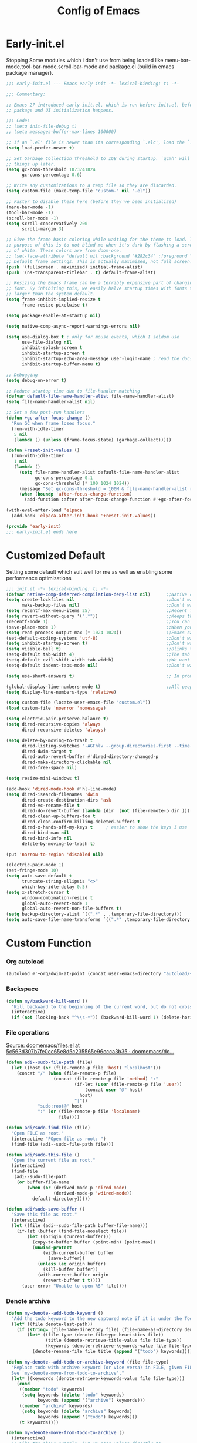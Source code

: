 #+TITLE: Config of Emacs
#+DESCRIPTION: This is the org mode version of my config of emacs
#+FILETAGS: Config
#+PROPERTY: header-args :tangle ~/.config/emacs/init.el :lexical t

* Table of Content :toc:noexport:
- [[#early-initel][Early-init.el]]
- [[#customized-default][Customized Default]]
- [[#custom-function][Custom Function]]
- [[#package-initialize][Package initialize]]
  - [[#elpaca][Elpaca]]
- [[#packages][Packages]]
  - [[#keybindings][Keybindings]]
  - [[#generally-helpful-package][Generally helpful Package]]
  - [[#ui][UI]]
  - [[#coding][Coding]]
  - [[#completion][Completion]]
  - [[#org][Org]]
- [[#keybindings-1][Keybindings]]
  - [[#general-good-defaults][General good defaults]]
  - [[#custom-function-map][Custom Function Map]]

* Early-init.el
Stopping Some modules which i don't use from being loaded like menu-bar-mode,tool-bar-mode,scroll-bar-mode and package.el (build in emacs package manager).
#+begin_src emacs-lisp :tangle ./early-init.el
;;; early-init.el --- Emacs early init -*- lexical-binding: t; -*-

;;; Commentary:

;; Emacs 27 introduced early-init.el, which is run before init.el, before
;; package and UI initialization happens.

;;; Code:
;; (setq init-file-debug t)
;; (setq messages-buffer-max-lines 100000)

;; If an `.el' file is newer than its corresponding `.elc', load the `.el'.
(setq load-prefer-newer t)

;; Set Garbage Collection threshold to 1GB during startup. `gcmh' will clean
;; things up later.
(setq gc-cons-threshold 1073741824
      gc-cons-percentage 0.6)

;; Write any customizations to a temp file so they are discarded.
(setq custom-file (make-temp-file "custom-" nil ".el"))

;; Faster to disable these here (before they've been initialized)
(menu-bar-mode -1)
(tool-bar-mode -1)
(scroll-bar-mode -1)
(setq scroll-conservatively 200
      scroll-margin 3)

;; Give the frame basic coloring while waiting for the theme to load. The main
;; purpose of this is to not blind me when it's dark by flashing a screen full
;; of white. These colors are from doom-one.
;; (set-face-attribute 'default nil :background "#282c34" :foreground "#bbc2cf")
;; Default frame settings. This is actually maximized, not full screen.
(push '(fullscreen . maximized) initial-frame-alist)
(push '(ns-transparent-titlebar . t) default-frame-alist)

;; Resizing the Emacs frame can be a terribly expensive part of changing the
;; font. By inhibiting this, we easily halve startup times with fonts that are
;; larger than the system default.
(setq frame-inhibit-implied-resize t
      frame-resize-pixelwise t)

(setq package-enable-at-startup nil)

(setq native-comp-async-report-warnings-errors nil)

(setq use-dialog-box t ; only for mouse events, which I seldom use
      use-file-dialog nil
      inhibit-splash-screen t
      inhibit-startup-screen t
      inhibit-startup-echo-area-message user-login-name ; read the docstring
      inhibit-startup-buffer-menu t)

;; Debugging
(setq debug-on-error t)

;; Reduce startup time due to file-handler matching
(defvar default-file-name-handler-alist file-name-handler-alist)
(setq file-name-handler-alist nil)

;; Set a few post-run handlers
(defun +gc-after-focus-change ()
  "Run GC when frame loses focus."
  (run-with-idle-timer
   5 nil
   (lambda () (unless (frame-focus-state) (garbage-collect)))))

(defun +reset-init-values ()
  (run-with-idle-timer
   1 nil
   (lambda ()
     (setq file-name-handler-alist default-file-name-handler-alist
           gc-cons-percentage 0.1
           gc-cons-threshold (* 100 1024 1024))
     (message "Set gc-cons-threshold = 100M & file-name-handler-alist restored")
     (when (boundp 'after-focus-change-function)
       (add-function :after after-focus-change-function #'+gc-after-focus-change)))))

(with-eval-after-load 'elpaca
  (add-hook 'elpaca-after-init-hook '+reset-init-values))

(provide 'early-init)
;;; early-init.el ends here
#+end_src
* Customized Default
Setting some default which suit well for me as well as enabling some performance optimizations
#+begin_src emacs-lisp
;;; init.el -*- lexical-binding: t; -*-
(defvar native-comp-deferred-compilation-deny-list nil)      ;;Native comp variable change in emacs 30
(setq create-lockfiles nil                                   ;;Don't want #..# files everywhere
      make-backup-files nil)                                 ;;Don't want Redundant copy of files
(setq recentf-max-menu-items 25)                             ;;Recent files opened list size
(setq revert-without-query '(".*"))                          ;;Keeps the file in sync with what is on the disk without a prompt to confirm
(recentf-mode 1)                                             ;;You can disable recent files here (just set 1 to -1)
(save-place-mode 1)                                          ;;When you open a file the cursor will be in the same position at which you closed the file
(setq read-process-output-max (* 1024 1024))                 ;;Emacs can read output from programs faster ( makes lsp mode faster )
(set-default-coding-systems 'utf-8)                          ;;Don't want to have encoding errors
(setq inhibit-startup-screen t)                              ;;Don't want to see the emacs startup screen
(setq visible-bell t)                                        ;;Blinks the top bar and modeline to the color set in doom-themes-visual-bell
(setq-default tab-width 4)                                   ;;The tab width battle continues
(setq-default evil-shift-width tab-width)                    ;;We want the tab width to be same in the vim mode of emacs
(setq-default indent-tabs-mode nil)                          ;;Don't want formatters to insert <TAB> just use spaces

(setq use-short-answers t)                                   ;; In prompt answer instead of typing complete yes with this y will work as well

(global-display-line-numbers-mode t)                         ;;All people like line numbers right
(setq display-line-numbers-type 'relative)

(setq custom-file (locate-user-emacs-file "custom.el"))
(load custom-file 'noerror 'nomessage)

(setq electric-pair-preserve-balance t)
(setq dired-recursive-copies 'always
      dired-recursive-deletes 'always)

(setq delete-by-moving-to-trash t
      dired-listing-switches "-AGFhlv --group-directories-first --time-style=long-iso"
      dired-dwim-target t
      dired-auto-revert-buffer #'dired-directory-changed-p
      dired-make-directory-clickable nil
      dired-free-space nil)

(setq resize-mini-windows t)

(add-hook 'dired-mode-hook #'hl-line-mode)
(setq dired-isearch-filenames 'dwim
      dired-create-destination-dirs 'ask
      dired-vc-rename-file t
      dired-do-revert-buffer (lambda (dir  (not (file-remote-p dir ))) )
      dired-clean-up-buffers-too t
      dired-clean-confirm-killing-deleted-buffers t
      dired-x-hands-off-my-keys t     ; easier to show the keys I use
      dired-bind-man nil
      dired-bind-info nil
      delete-by-moving-to-trash t)

(put 'narrow-to-region 'disabled nil)

(electric-pair-mode 1)
(set-fringe-mode 10)
(setq auto-save-default t
      truncate-string-ellipsis "<>"
      which-key-idle-delay 0.5)
(setq x-stretch-cursor t
      window-combination-resize t
      global-auto-revert-mode 1
      global-auto-revert-non-file-buffers t)
(setq backup-directory-alist `((".*" . ,temporary-file-directory)))
(setq auto-save-file-name-transforms `((".*" ,temporary-file-directory t)))
#+end_src
* Custom Function
*** Org autoload
#+begin_src emacs-lisp
(autoload #'+org/dwim-at-point (concat user-emacs-directory "autoload/+org"))
#+end_src
*** Backspace
#+begin_src emacs-lisp
(defun my/backward-kill-word ()
  "Kill backward to the beginning of the current word, but do not cross lines."
  (interactive)
  (if (not (looking-back "^\\s-*")) (backward-kill-word 1) (delete-horizontal-space)))
#+end_src
*** File operations
[[https://github.com/doomemacs/doomemacs/blob/5c563d307b7fe0cc65e8d5c235565e96ccca3b35/lisp/lib/files.el#L464][Source: doomemacs/files.el at 5c563d307b7fe0cc65e8d5c235565e96ccca3b35 · doomemacs/do...]]
#+begin_src emacs-lisp
(defun adi--sudo-file-path (file)
  (let ((host (or (file-remote-p file 'host) "localhost")))
    (concat "/" (when (file-remote-p file)
                  (concat (file-remote-p file 'method) ":"
                          (if-let (user (file-remote-p file 'user))
                              (concat user "@" host)
                            host)
                          "|"))
            "sudo:root@" host
            ":" (or (file-remote-p file 'localname)
                    file))))

(defun adi/sudo-find-file (file)
  "Open FILE as root."
  (interactive "FOpen file as root: ")
  (find-file (adi--sudo-file-path file)))

(defun adi/sudo-this-file ()
  "Open the current file as root."
  (interactive)
  (find-file
   (adi--sudo-file-path
    (or buffer-file-name
        (when (or (derived-mode-p 'dired-mode)
                  (derived-mode-p 'wdired-mode))
          default-directory)))))

(defun adi/sudo-save-buffer ()
  "Save this file as root."
  (interactive)
  (let ((file (adi--sudo-file-path buffer-file-name)))
    (if-let (buffer (find-file-noselect file))
        (let ((origin (current-buffer)))
          (copy-to-buffer buffer (point-min) (point-max))
          (unwind-protect
              (with-current-buffer buffer
                (save-buffer))
            (unless (eq origin buffer)
              (kill-buffer buffer))
            (with-current-buffer origin
              (revert-buffer t t))))
      (user-error "Unable to open %S" file))))

#+end_src
*** Denote archive
#+begin_src emacs-lisp
(defun my-denote--add-todo-keyword ()
  "Add the todo keyword to the new captured note if it is under the Todo Sub directory"
  (let* ((file denote-last-path))
    (if (string= (file-name-directory file) (file-name-as-directory denote-todo-directory))
        (let* ((file-type (denote-filetype-heuristics file))
               (title (denote-retrieve-title-value file file-type))
               (keywords (denote-retrieve-keywords-value file file-type)))
          (denote-rename-file file title (append '("todo") keywords))))))

(defun my-denote--add-todo-or-archive-keyword (file file-type)
  "Replace todo with archive keyword (or vice versa) in FILE, given FILE-TYPE.
  See `my-denote-move-from-todo-to-archive'."
  (let* ((keywords (denote-retrieve-keywords-value file file-type)))
    (cond
     ((member "todo" keywords)
      (setq keywords (delete "todo" keywords)
            keywords (append '("archive") keywords)))
     ((member "archive" keywords)
      (setq keywords (delete "archive" keywords)
            keywords (append '("todo") keywords)))
     (t keywords))))

(defun my-denote-move-from-todo-to-archive ()
  (interactive)
  ;; Like the above example, but we pass values directly to
  ;; `denote-rename-file' instead of doing it interactively.  More
  ;; precisely, we re-use the existing title and keywords, while
  ;; adding "todo" to the list of keywords.
  (let* ((file (denote--rename-dired-file-or-prompt))
         (file-type (denote-filetype-heuristics file)))
    (denote-rename-file
     file
     (denote-retrieve-title-value file file-type)
     (my-denote--add-todo-or-archive-keyword file file-type)))
  (let* ((file (denote--rename-dired-file-or-prompt))
         (archive-target (string-replace "/Todo/" "/Archived/" file)))
    (rename-file file archive-target)
    (denote-update-dired-buffers)))
#+end_src
*** Random Element from the list
#+begin_src emacs-lisp
(defun random-element-of-list (items)
  ;; Selects a random element from a list
  (let* ((size (length items))
         (index (random size)))
    (nth index items)))
#+end_src
*** Competitive layout
With smart-compile this function is very useful to run multiple test cases with compilation.
#+begin_src emacs-lisp
(defun Competitive-coding-output-input-toggle ()
  ;; Open side buffer to show inputf.in and outputf.in files as input and output of code file with the `SPC m z` Keybinding in rust-mode
  (interactive)
  (delete-other-windows)
  (kill-matching-buffers "*.in")
  (evil-window-vsplit)
  (find-file (expand-file-name "inputf.in" default-directory))
  (evil-window-split)
  (find-file (expand-file-name "outputf.in" default-directory))
  (other-window 1)
  (enlarge-window-horizontally 40))
#+end_src
*** Rust reset
#+begin_src emacs-lisp
(defun rust-reset()
  ;;Delete the entire buffer and expand a default template defined in `./templates` with the `SPC m r` Keybinding in rust-mode
  (interactive)
  (widen)
  (erase-buffer)
  (tempel-insert 'cp))
#+end_src
*** Rust paste input
#+begin_src emacs-lisp
(defun code-input-refresh()
  ;; Places the clipboard content in the inputf.in file with the `SPC m i` Keybinding in rust-mode
  (interactive)
  (write-region (current-kill 0) nil (concat default-directory "inputf.in") nil)
  (Competitive-coding-output-input-toggle))
#+end_src
*** Copy current file
Rename the current file to the name given in clipboard and format it into a format like "game World" (in clipboard) to "Game-World.rs".
#+begin_src emacs-lisp
;; source: http://steve.yegge.googlepages.com/my-dot-emacs-file
(defun copy-current-file (new-name)
  "Copy current file to a NEW-NAME."
  (interactive (list
                (read-string "New name: " (current-kill 0) nil (current-kill 0))))
  (let ((name (buffer-name))
        (filename (buffer-file-name)))
    (if (not filename)
        (message "Buffer '%s' is not visiting a file!" name)
      (if (get-buffer new-name)
          (message "A buffer named '%s' already exists!" new-name)
        (copy-file filename (concat (replace-regexp-in-string " " "" (capitalize (replace-regexp-in-string "[^[:word:]_]" " " new-name))) ".rs") 1)))))
#+end_src
*** Kitty Async
Start a kitty terminal session where the emacs current file (works with open directory as well) is open.
#+begin_src emacs-lisp
(defun kitty-async-process ()
  "Launch a kitty terminal process in the current emacs directory"
  (interactive)
  (start-process "kitty" nil "setsid" "kitty" "-d" default-directory))
#+end_src
* Package initialize
** Elpaca
Elpaca package manager which support async install of packages for faster install.
It is in actively developing emacs package manager but it is not widely documented like straight.el or package.el by default.
#+begin_src emacs-lisp
(defvar elpaca-installer-version 0.3)
(defvar elpaca-directory (expand-file-name "elpaca/" user-emacs-directory))
(defvar elpaca-builds-directory (expand-file-name "builds/" elpaca-directory))
(defvar elpaca-repos-directory (expand-file-name "repos/" elpaca-directory))
(defvar elpaca-order '(elpaca :repo "https://github.com/progfolio/elpaca.git"
                              :ref nil
                              :files (:defaults (:exclude "extensions"))
                              :build (:not elpaca--activate-package)))
(when-let ((repo  (expand-file-name "elpaca/" elpaca-repos-directory))
           (build (expand-file-name "elpaca/" elpaca-builds-directory))
           (order (cdr elpaca-order))
           ((add-to-list 'load-path (if (file-exists-p build) build repo)))
           ((not (file-exists-p repo))))
  (condition-case-unless-debug err
      (if-let ((buffer (pop-to-buffer-same-window "*elpaca-installer*"))
               ((zerop (call-process "git" nil buffer t "clone"
                                     (plist-get order :repo) repo)))
               (default-directory repo)
               ((zerop (call-process "git" nil buffer t "checkout"
                                     (or (plist-get order :ref) "--"))))
               (emacs (concat invocation-directory invocation-name))
               ((zerop (call-process emacs nil buffer nil "-Q" "-L" "." "--batch"
                                     "--eval" "(byte-recompile-directory \".\" 0 'force)"))))
          (progn (require 'elpaca)
                 (elpaca-generate-autoloads "elpaca" repo)
                 (kill-buffer buffer))
        (error "%s" (with-current-buffer buffer (buffer-string))))
    ((error) (warn "%s" err) (delete-directory repo 'recursive))))
(require 'elpaca-autoloads)
(add-hook 'after-init-hook #'elpaca-process-queues)
(elpaca `(,@elpaca-order))

;; Install use-package support
(elpaca elpaca-use-package
  ;; Enable :elpaca use-package keyword.
  (elpaca-use-package-mode)
  ;; Assume :elpaca t unless otherwise specified.
  (setq elpaca-use-package-by-default t))

(if (fboundp 'elpaca-wait)(elpaca-wait))
#+end_src
* Packages
** Keybindings
*** Evil
Reference: https://github.com/emacs-evil/evil-collection#installation
Emacs keybindings are OK but i am a vimmer
#+begin_src emacs-lisp
(use-package evil
  :init
  (setq evil-want-integration t) ;; This is optional since it's already set to t by default.
  (setq evil-want-keybinding nil)
  (setq evil-undo-system 'undo-tree)
  :config
  (evil-mode 1))

(setq evil-move-cursor-back nil
      evil-want-fine-undo t
      evil-move-beyond-eol t
      evil-respect-visual-line-mode t         ;; I don't know why this does not work and keep the visual selection after one indentation
      evil-org-retain-visual-state-on-shift t
      evil-search-module 'evil-search
      evil-vsplit-window-right t
      evil-split-window-below t)

(with-eval-after-load 'evil
  (with-eval-after-load 'elpaca-ui (evil-make-intercept-map elpaca-ui-mode-map))
  (with-eval-after-load 'elpaca-info (evil-make-intercept-map elpaca-info-mode-map)))
#+end_src
*** General
I don't want to write define-key multile times also it allows me to set keybindings in evil mode.
#+begin_src emacs-lisp
(use-package general
  :after (evil)
  :config
  (general-create-definer aadi/leader-keys
    :states '(normal motion visual operator emacs)
    :keymaps '(override global local)
    :prefix "SPC")
  (general-create-definer aadi/leader-local-keys
    :states '(normal motion visual operator emacs)
    :keymaps '(override global local)
    :prefix "SPC m")
  (general-override-mode)
  (general-auto-unbind-keys)
  (general-evil-setup t))
#+end_src
**** Ensuring that general.el is loaded before using :general in package definations
Wait till all the packages are installed with elpaca
Remove this block with you are using straight.el
#+begin_src emacs-lisp
(if (fboundp 'elpaca-wait)(elpaca-wait))
#+end_src
*** Evil Collection
Evil mode for popular packages
#+begin_src emacs-lisp
(use-package evil-collection
  :after (evil)
  :config
  (evil-collection-init))
#+end_src
*** Undo Tree
A package which integrates into emacs keep undo history
#+begin_src emacs-lisp
(use-package undo-tree
  :config
  (setq undo-tree-history-directory-alist `(("." . ,(concat user-emacs-directory "undotree")))
        undo-tree-visualizer-diff t
        undo-tree-auto-save-history t)
  (global-undo-tree-mode))
#+end_src
** Generally helpful Package
*** Tramp
#+begin_src emacs-lisp
(use-package tramp
  :elpaca nil)
#+end_src
*** Tempel
Tempel is a less mature tempel templatin system then yasnippet but i like it template defining syntax more as it is more native to emacs
#+begin_src emacs-lisp
(use-package tempel
  :general
  (:states 'insert
           "C-s" 'tempel-complete)
  (:states '(insert normal)
           :keymaps 'tempel-map
           "S-TAB" 'tempel-previous
           "TAB" 'tempel-next)
  :config
  (global-tempel-abbrev-mode))
#+end_src
*** Tempel Collection
I don't have to write commonly available snippets by hand
#+begin_src emacs-lisp
(use-package tempel-collection)
#+end_src
*** Emms
Music Management with emacs
#+begin_src emacs-lisp
(use-package emms
  :config
  (emms-all)
  (setq emms-info-functions '(emms-info-mpd)
        emms-player-list '(emms-player-mpd)
        emms-player-mpd-music-directory "~/Music"
        emms-history-file nil
        emms-repeat-track t
        emms-mode-line-mode t
        emms-playlist-buffer-name "*Music*"
        emms-playing-time-mode t
        emms-info-asynchronously t
        emms-source-file-directory-tree-function 'emms-source-file-directory-tree-find)
  (emms-player-mpd-connect))
#+end_src
*** Helpful
Better documentation of variable,function and alike in emacs
#+begin_src emacs-lisp
(use-package helpful
  :general
  (:prefix "C-h"
           "f" 'helpful-callable
           "v" 'helpful-variable
           "k" 'helpful-key
           "F" 'helpful-function
           "C" 'helpful-command))
#+end_src
** UI
*** Unicode
#+begin_src emacs-lisp
(use-package unicode-fonts)
#+end_src
*** Fontaine
#+begin_src emacs-lisp
(use-package fontaine
  :config
  (setq fontaine-presets
        '((regular
           :default-height 100)
          (medium
           :default-weight semilight
           :default-height 140)
          (large
           :default-weight semilight
           :default-height 180
           :bold-weight extrabold)
          (t ; our shared fallback properties
           :default-family "CaskaydiaCove Nerd Font Mono"
           :default-weight normal)))
  (fontaine-set-preset 'regular))
#+end_src
*** Dashboard
Don't want to scratch buffer on startup.
#+begin_src emacs-lisp
(setq banner-icons-list (file-expand-wildcards (concat user-emacs-directory "icons/*")))
(use-package dashboard
  :after all-the-icons
  :general
  (dashboard-mode-map "RET" 'dashboard-return)
  :init
  (setq dashboard-items '((recents  . 5)
                          (agenda . 5)))
  (setq dashboard-set-heading-icons t)
  (setq dashboard-startup-banner (random-element-of-list banner-icons-list))
  (setq dashboard-banner-logo-title "")
  (setq dashboard-image-banner-max-height 500)
  (setq dashboard-set-footer nil)
  (setq dashboard-set-file-icons t)
  (setq dashboard-set-init-info t)
  (setq initial-buffer-choice (lambda () (get-buffer-create "*dashboard*")))
  (dashboard-setup-startup-hook))
(add-hook 'server-after-make-frame-hook 'dashboard-refresh-buffer)
#+end_src
*** Which Key
Everyone forgets keybindings
#+begin_src emacs-lisp
(use-package which-key
  :init
  (which-key-mode))
#+end_src
*** Theme
**** Modus theme
High contrast theme
#+begin_src emacs-lisp
(use-package modus-themes
  :config
  (setq modus-themes-italic-constructs t
        modus-themes-bold-constructs t)
  (load-theme 'modus-vivendi-tinted t))
#+end_src
*** Doom modeline
Changing the default modeline to a better one ( in my opinion )
#+begin_src emacs-lisp
(use-package doom-modeline
  :elpaca (doom-modeline :host github :repo "seagle0128/doom-modeline")
  :init (doom-modeline-mode 1)
  :config
  (display-battery-mode 1)
  (setq doom-modeline-project-detection 'truncate-upto-project
        doom-modeline-enable-word-count t
        doom-modeline-buffer-encoding nil
        doom-modeline-env-version t
        doom-modeline-hud t))
#+end_src
*** Icons
**** All Icons Mode Line
Icons everywhere in emacs
#+begin_src emacs-lisp
(use-package all-the-icons)
#+end_src
**** Completions Icons
Icons in the auto completion which pop ups from the bottom ( in vertico )
#+begin_src emacs-lisp
(use-package all-the-icons-completion
  :config
  (all-the-icons-completion-mode)
  (add-hook 'marginalia-mode-hook #'all-the-icons-completion-marginalia-setup))
#+end_src
**** Corfu Icons
Icons in the word or completion menu under cursor
#+begin_src emacs-lisp
;; (use-package kind-icon
;;   :after corfu
;;   :custom
;;   (kind-icon-default-face 'corfu-default) ; to compute blended backgrounds correctly
;;   :config
;;   (add-to-list 'corfu-margin-formatters #'kind-icon-margin-formatter))
#+end_src
**** Dired Icons
Icons in file manager as well
#+begin_src emacs-lisp
(use-package all-the-icons-dired
  :config
  (add-hook 'dired-mode-hook 'all-the-icons-dired-mode))
#+end_src
** Coding
*** Chat gpt
#+begin_src emacs-lisp
;; (use-package gptel)
#+end_src
*** Evil Nerd Commentor
Smart commentor for most of the languages
#+begin_src emacs-lisp
(use-package evil-nerd-commenter)
#+end_src
*** Eglot
#+begin_src emacs-lisp
(use-package flycheck
  :config
  (global-flycheck-mode 1))

(use-package flycheck-eglot
  :after (flycheck eglot)
  :config
  (global-flycheck-eglot-mode 1))

(use-package eglot
  :elpaca (eglot :host github :repo "joaotavora/eglot")
  :after (web-mode)
  :hook ((prog-mode . eglot-ensure))
  :config

  ;; (add-to-list 'eglot-ignored-server-capabilities :hoverProvider)
  (setq eglot-events-buffer-size 0
        eglot-autoshutdown t)
  (add-hook 'eglot--managed-mode-hook (lambda () (flymake-mode -1)))

  ;; Yaml mode 
  (add-to-list 'auto-mode-alist '("\\.yml\\'" . yaml-ts-mode))
  (add-to-list 'auto-mode-alist '("\\.yaml\\'" . yaml-ts-mode))

  ;; Svelte Mode
  (define-derived-mode svelte-mode web-mode "Svelte")
  (add-to-list 'auto-mode-alist '("\\.svelte\\'" . svelte-mode))
  (add-to-list 'eglot-server-programs '(svelte-mode . ("svelteserver" "--stdio")))

  ;; C++ Mode
  (add-to-list 'eglot-server-programs `((c-mode c-ts-mode c++-mode c++-ts-mode)
                                        . ,(eglot-alternatives
                                            '("ccls" "clangd"))))
  ;; web-mode setup
  (define-derived-mode vue-mode web-mode "Vue")
  (add-to-list 'auto-mode-alist '("\\.vue\\'" . vue-mode))
  
  (defun vue-eglot-init-options ()
    (let ((tsdk-path (expand-file-name
                      "lib"
                      (shell-command-to-string "npm list --global --parseable typescript | head -n1 | tr -d \"\n\""))))
      `(:typescript (:tsdk ,tsdk-path
                           :languageFeatures (:completion
                                              (:defaultTagNameCase "both"
                                                                   :defaultAttrNameCase "kebabCase"
                                                                   :getDocumentNameCasesRequest nil
                                                                   :getDocumentSelectionRequest nil)
                                              :diagnostics
                                              (:getDocumentVersionRequest nil))
                           :documentFeatures (:documentFormatting
                                              (:defaultPrintWidth 100
                                                                  :getDocumentPrintWidthRequest nil)
                                              :documentSymbol t
                                              :documentColor t)))))
  
  ;; Volar
  (add-to-list 'eglot-server-programs
               `(vue-mode . ("vue-language-server" "--stdio" :initializationOptions ,(vue-eglot-init-options)))))
#+end_src
*** Rust
#+begin_src emacs-lisp
(use-package rustic
  :general
  :config
  (setq rustic-enable-detached-file-support t)
  (setq rustic-lsp-client 'eglot))
#+end_src
*** Python
#+begin_src emacs-lisp
(use-package poetry)
#+end_src
*** Project Management
#+begin_src emacs-lisp
;; Credits to karthink > https://github.com/karthink/project-x/blob/234f528bf3cf320b0d07ca61c6f9b2566167f0b3/project-x.el#L157
;; Recognize directories as projects by defining a new project backend `local'
;; -------------------------------------
(defcustom project-x-local-identifier ".project"
  "Filename(s) that identifies a directory as a project.
You can specify a single filename or a list of names."
  :type '(choice (string :tag "Single file")
                 (repeat (string :tag "Filename")))
  :group 'project-x)

(cl-defmethod project-root ((project (head local)))
  "Return root directory of current PROJECT."
  (cdr project))

(defun project-x-try-local (dir)
  "Determine if DIR is a non-VC project.
DIR must include a .project file to be considered a project."
  (if-let ((root (if (listp project-x-local-identifier)
                     (seq-some (lambda (n)
                                 (locate-dominating-file dir n))
                               project-x-local-identifier)
                   (locate-dominating-file dir project-x-local-identifier))))
      (cons 'local root)))

(add-hook 'project-find-functions 'project-x-try-local 90)
#+end_src
*** Proto
#+begin_src emacs-lisp
;; (use-package protobuf-mode)
#+end_src
*** Typescript
I still have not worked out typescript support with tsx and jsx file completion but svelte works perfectly
**** Web mode
#+begin_src emacs-lisp
(use-package web-mode
  :config
  (setq web-mode-markup-indent-offset 2
        web-mode-code-indent-offset 2
        web-mode-css-indent-offset 2))
#+end_src
*** Tree sitter
#+begin_src emacs-lisp
(use-package treesit
  :elpaca nil)

(use-package treesit-langs
  :elpaca (treesit-langs :host github :repo "kiennq/treesit-langs"))
#+end_src
*** Magit
Best git client (start with `SPC g g`)
#+begin_src emacs-lisp
(use-package magit
  :general
  (:keymaps 'transient-map
            "<escape>" 'transient-quit-one)
  :config
  (add-hook 'git-commit-post-finish-hook 'magit)
  (setq magit-display-buffer-function #'magit-display-buffer-fullframe-status-v1))
#+end_src
*** Git gutter
Little green,yellow lines on the left to show changes in git managed files
#+begin_src emacs-lisp
(use-package git-gutter-fringe
  :config
  (global-git-gutter-mode +1)
  (setq-default fringes-outside-margins t)
  ;; thin fringe bitmaps
  (define-fringe-bitmap 'git-gutter-fr:added [224]
    nil nil '(center repeated))
  (define-fringe-bitmap 'git-gutter-fr:modified [224]
    nil nil '(center repeated))
  (define-fringe-bitmap 'git-gutter-fr:deleted [128 192 224 240]
    nil nil 'bottom))
#+end_src
*** Smart compile
Allows for customization of compile command on per file name basics
#+begin_src emacs-lisp
(use-package smart-compile
  :config
  (setq smart-compile-check-build-system 'nil)
  (add-to-list 'smart-compile-alist '("\\.[Cc]+[Pp]*\\'" . "make %n && touch inputf.in && timeout 4s ./%n < inputf.in &> outputf.in "))
  (add-to-list 'smart-compile-alist  '("\\.rs$" . "touch inputf.in && cargo run -q < inputf.in &> outputf.in ")))
#+end_src
*** Evil Multi Edit
Faster editing of text and faster workflow ( go over the word you want to multi edit and press `C-d` {also works with visual mode})
#+begin_src emacs-lisp
(use-package evil-multiedit
  :config
  (evil-multiedit-default-keybinds))
#+end_src
*** Rainbow Delimiter
Don't want to match brackets with eyes just give them color.
#+begin_src emacs-lisp
(use-package rainbow-delimiters
  :hook (prog-mode . rainbow-delimiters-mode))
#+end_src
** Completion
*** Corfu
Give word completion in text file and code completions from code completion in programming files.
It has some performace issues with corfu you can use company-mode and company-box but i like corfu better as it is closer to native emacs
#+begin_src emacs-lisp
(use-package corfu
  :elpaca (corfu :host github :repo "minad/corfu" :files (:defaults "extensions/*.el"))
  :config
  ;; Setup corfu for popup like completion
  (setq corfu-cycle t  ; Allows cycling through candidates
        corfu-auto t   ; Enable auto completion
        corfu-auto-prefix 1  ; Complete with less prefix keys
        corfu-auto-delay 0.1  ; No delay for completion
        corfu-echo-documentation t ; Echo docs for current completion option
        corfu-popupinfo-delay 0.0
        corfu-quit-no-match 'separator
        corfu-quit-at-boundary 'separator)
  (global-corfu-mode 1)
  (corfu-popupinfo-mode 1))
#+end_src
*** Cape
Giving completion to the completion system
#+begin_src emacs-lisp
(use-package cape
  :init
  (add-to-list 'completion-at-point-functions #'cape-file)
  (add-to-list 'completion-at-point-functions #'cape-dabbrev)


  ;; Silence the pcomplete capf, no errors or messages!
  (advice-add 'pcomplete-completions-at-point :around #'cape-wrap-silent)

  ;; Ensure that pcomplete does not write to the buffer
  ;; and behaves as a pure `completion-at-point-function'.
  (advice-add 'pcomplete-completions-at-point :around #'cape-wrap-purify))
#+end_src
*** Embark
Performaing action in thing at point
#+begin_src emacs-lisp
(use-package embark
  :general
  ("C-a" 'embark-act)
  ("C-h B" 'embark-bindings)
  :init
  ;; Optionally replace the key help with a completing-read interface
  (setq prefix-help-command #'embark-prefix-help-command
        embark-quit-after-action nil)
  :config
  ;; Hide the mode line of the Embark live/completions buffers
  (add-to-list 'display-buffer-alist
               '("\\`\\*Embark Collect \\(Live\\|Completions\\)\\*"
                 nil
                 (window-parameters (mode-line-format . none)))))

(defun embark-which-key-indicator ()
  "An embark indicator that displays keymaps using which-key.
    The which-key help message will show the type and value of the
    current target followed by an ellipsis if there are further
    targets."
  (lambda (&optional keymap targets prefix)
    (if (null keymap)
        (which-key--hide-popup-ignore-command)
      (which-key--show-keymap
       (if (eq (plist-get (car targets) :type) 'embark-become)
           "Become"
         (format "Act on %s '%s'%s"
                 (plist-get (car targets) :type)
                 (embark--truncate-target (plist-get (car targets) :target))
                 (if (cdr targets) "…" "")))
       (if prefix
           (pcase (lookup-key keymap prefix 'accept-default)
             ((and (pred keymapp) km) km)
             (_ (key-binding prefix 'accept-default)))
         keymap)
       nil nil t (lambda (binding)
                   (not (string-suffix-p "-argument" (cdr binding))))))))

(setq embark-indicators
      '(embark-which-key-indicator
        embark-highlight-indicator
        embark-isearch-highlight-indicator))

(defun embark-hide-which-key-indicator (fn &rest args)
  "Hide the which-key indicator immediately when using the completing-read prompter."
  (which-key--hide-popup-ignore-command)
  (let ((embark-indicators
         (remq #'embark-which-key-indicator embark-indicators)))
    (apply fn args)))

(advice-add #'embark-completing-read-prompter :around #'embark-hide-which-key-indicator)
#+end_src
*** Vertico
Better completion system with a filtering with orderless
#+begin_src emacs-lisp
(use-package vertico
  :elpaca (vertico :files (:defaults "extensions/*.el"))
  :general
  (:keymaps 'vertico-map
            "C-j" 'vertico-next
            "C-k" 'vertico-previous)
  :init
  (setq vertico-count 20
        vertico-resize nil
        vertico-cycle t)
  (vertico-mode))

(defun +embark-live-vertico ()
  "Shrink Vertico minibuffer when `embark-live' is active."
  (when-let (win (and (string-prefix-p "*Embark Live" (buffer-name))
                      (active-minibuffer-window)))
    (with-selected-window win
      (when (and (bound-and-true-p vertico--input)
                 (fboundp 'vertico-multiform-unobtrusive))
        (vertico-multiform-unobtrusive)))))

(add-hook 'embark-collect-mode-hook #'+embark-live-vertico)

;; A few more useful configurations...
(use-package emacs
  :elpaca nil
  :init
  ;; Add prompt indicator to `completing-read-multiple'.
  ;; We display [CRM<separator>], e.g., [CRM,] if the separator is a comma.
  (defun crm-indicator (args)
    (cons (format "[CRM%s] %s"
                  (replace-regexp-in-string
                   "\\`\\[.*?]\\*\\|\\[.*?]\\*\\'" ""
                   crm-separator)
                  (car args))
          (cdr args)))
  (advice-add #'completing-read-multiple :filter-args #'crm-indicator)

  (setq minibuffer-prompt-properties
        '(read-only t cursor-intangible t face minibuffer-prompt))
  (add-hook 'minibuffer-setup-hook #'cursor-intangible-mode)
  (setq enable-recursive-minibuffers t
        completion-cycle-threshold 3
        tab-always-indent 'complete))
#+end_src
*** Marginalia
Useful information annotation in the popup menu from the bottom
#+begin_src emacs-lisp
(use-package marginalia
  :config
  (marginalia-mode)
  (setq marginalia-align 'center
        marginalia-align-offset 20))
#+end_src
*** Orderless
Best fuzzy matching in anyway and anywhere
#+begin_src emacs-lisp
(use-package orderless
  :custom
  (orderless-matching-styles '(orderless-literal orderless-regexp orderless-flex))
  (completion-styles '(orderless))
  (completion-category-overrides '((file (styles partial-completion)))))
#+end_src
*** Consult
Better command for default actions like buffer management, find and grep actions
#+begin_src emacs-lisp
(use-package consult
  :general
  ("?" '(consult-line :which-key "filter buffer"))
  (:states '(normal motion)
  "g" '(:ignore t :which-key "goto")
  "g e" 'consult-compile-error
  "g l" 'consult-goto-line)
  ("M-C-'" 'consult-register-load)
  ("M-'" 'consult-register-store)
  ("M-\"" 'consult-register)
  :init
  ;; Optionally configure the register formatting. This improves the register
  ;; preview for `consult-register', `consult-register-load',
  ;; `consult-register-store' and the Emacs built-ins.
  (setq register-preview-delay 0.5
        register-preview-function #'consult-register-format)

  ;; Optionally tweak the register preview window.
  ;; This adds thin lines, sorting and hides the mode line of the window.
  (advice-add #'register-preview :override #'consult-register-window)

  ;; Use Consult to select xref locations with preview
  (setq xref-show-xrefs-function #'consult-xref
        xref-show-definitions-function #'consult-xref)

  ;; Enable using fd with consult
  (defvar consult--fd-command nil)
  (defun consult--fd-builder (input)
    (unless consult--fd-command
      (setq consult--fd-command
            (if (eq 0 (call-process-shell-command "fdfind"))
                "fdfind"
              "fd")))
    (pcase-let* ((`(,arg . ,opts) (consult--command-split input))
                 (`(,re . ,hl) (funcall consult--regexp-compiler
                                        arg 'extended t)))
      (when re
        (cons (append
               (list consult--fd-command
                     "--color=never" "--full-path"
                     (consult--join-regexps re 'extended))
               opts)
              hl))))

  (defun consult-fd (&optional dir initial)
    (interactive "P")
    (pcase-let* ((`(,prompt ,paths ,dir) (consult--directory-prompt "Fd" dir))
                 (default-directory dir))
      (find-file (consult--find prompt #'consult--fd-builder initial)))))
#+end_src
*** Embark Consult
#+begin_src emacs-lisp
(use-package embark-consult
  :hook (embark-collect-mode . consult-preview-at-point-mode))
#+end_src
** Org
*** Configuration
#+begin_src emacs-lisp
;; Automatically paste a online link with the description set to the title of the page
(use-package org-cliplink)

;; Don't want to create table of content manually in org mode
(use-package toc-org)

(use-package org
  :elpaca nil
  :general
  (:states '(normal motion)
           "C-c a" 'org-capture)
  (:keymaps 'org-mode-map
            :states 'normal
            "<RET>" '+org/dwim-at-point
            "?\t" 'org-cycle
            "z i" '(org-toggle-inline-images :whick-key "inline images"))
  (defadvice org-babel-execute-src-block (around load-language nil activate)
    "Load language if needed"
    (let ((language (org-element-property :language (org-element-at-point))))
      (unless (cdr (assoc (intern language) org-babel-load-languages))
        (add-to-list 'org-babel-load-languages (cons (intern language) t))
        (org-babel-do-load-languages 'org-babel-load-languages org-babel-load-languages))
      ad-do-it))

  ;; Life todo mangement with org mode and org agenda
  (setq org-log-done 'time)
  (setq org-todo-keywords
        '((sequence "TODO(t)" "PROJ(p)" "ACTIVE(a)" "REVIEW(r)" "START(s)" "NEXT(N)" "WORKING(w)" "HOLD(h)" "|" "DONE(d)" "KILL(k)")
          (sequence "|" "OKAY(o)" "YES(y)" "NO(n)")))

  (defun adi/org-setup()
    (org-indent-mode +1)
    (toc-org-mode +1))

  (add-hook 'org-mode-hook 'adi/org-setup))
#+end_src
*** Org Modern
Better sytling default for org mode bring more to the modern era style
#+begin_src emacs-lisp
(use-package org-modern
  :config
  (setq org-use-property-inheritance t ;;Might fix some bugs with org mode src block
        org-startup-indented t
        org-confirm-babel-evaluate nil
        org-src-preserve-indentation t
        org-export-preserve-breaks t
        org-log-into-drawer t
        org-link-file-path-type 'relative
        org-ellipsis "  "                                     ;;fun symbols   ,    , 
        org-enforce-todo-checkbox-dependencies t
        org-enforce-todo-dependencies t
        org-auto-align-tags nil
        org-tags-column 0
        org-catch-invisible-edits 'show-and-error
        org-modern-checkbox nil
        org-modern-table nil
        org-insert-heading-respect-content t
        org-hide-emphasis-markers t
        org-pretty-entities t
        org-ellipsis "…")
  (global-org-modern-mode))
#+end_src
*** Org agenda
Extract todo from org files in the directory to form a logical layout
#+begin_src emacs-lisp
(use-package org-agenda
  :elpaca nil
  :general
  (aadi/leader-keys
    "z" 'org-agenda)
  :init
  (setq org-agenda-files '("~/Documents/Denote/Todo/"))
  (setq org-agenda-window-setup 'current-window
        org-agenda-tags-column 0
        org-agenda-start-on-weekday nil
        org-agenda-block-separator ?─
        org-agenda-time-grid
        '((daily today require-timed)
          (800 1000 1200 1400 1600 1800 2000)
          " ┄┄┄┄┄ " "┄┄┄┄┄┄┄┄┄┄┄┄┄┄┄")
        org-agenda-current-time-string
        "⭠ now ─────────────────────────────────────────────────"
        org-agenda-span 14
        org-agenda-start-day "-3d"
        org-agenda-inhibit-startup t))
#+end_src
*** Org Denote
Notes capturing utility
#+begin_src emacs-lisp
(defvar denote-todo-directory)
(use-package denote
  :elpaca '(denote :host github :repo "protesilaos/denote")
  :config
  (setq denote-directory "~/Documents/Denote")
  (setq denote-todo-directory (concat (denote-directory) "Todo"))
  (setq denote-known-keywords '())
  (setq denote-infer-keywords t)
  (setq denote-sort-keywords t)
  (setq denote-excluded-directories-regexp nil)
  (setq denote-excluded-keywords-regexp nil)
  (setq denote-date-prompt-use-org-read-date t)
  (setq denote-backlinks-show-context t))

(with-eval-after-load 'org-capture
  (add-to-list 'org-capture-templates
               '("n" "Notes" plain
                 (file file)
                 (function
                  (lambda ()
                    (let ((denote-directory (file-name-as-directory (concat (denote-directory) "Notes")))
                          (denote-org-capture-specifiers "%l\n%i* Notes: %?"))
                      (denote-org-capture)
                      )))
                 :no-save t
                 :immediate-finish nil
                 :kill-buffer t
                 :jump-to-captured t))
  (add-to-list 'org-capture-templates
               '("r" "Resources" plain
                 (file denote-last-path)
                 (function
                  (lambda ()
                    (let ((denote-directory (file-name-as-directory (concat (denote-directory) "Resources")))
                          (denote-org-capture-specifiers "%l\n%i\n* Resource for: %?"))
                      (denote-org-capture))))
                 :no-save t
                 :immediate-finish nil
                 :kill-buffer t
                 :jump-to-captured t))
  (add-to-list 'org-capture-templates
               '("t" "Todo" plain
                 (file denote-last-path)
                 (function
                  (lambda ()
                    (let ((denote-directory (file-name-as-directory denote-todo-directory))
                          (denote-org-capture-specifiers "%l\n%i\n* TODO %?"))
                      (denote-org-capture))))
                 :no-save t
                 :immediate-finish nil
                 :kill-buffer t
                 :jump-to-captured t)))
(add-hook 'org-capture-after-finalize-hook 'my-denote--add-todo-keyword)
#+end_src
* Waiting for packages to load successfully 
Wait till all the packages are installed with elpaca
Remove this block with you are using straight.el
#+begin_src emacs-lisp
(if (fboundp 'elpaca-wait)(elpaca-wait))
#+end_src
* Keybindings
** General good defaults
#+begin_src emacs-lisp
(global-set-key (kbd "<escape>") 'keyboard-escape-quit)

(general-define-key
 :keymaps '(minibuffer-mode-map isearch-mode-map)
 "C-S-v" 'evil-paste-after)

(general-define-key
 :states '(normal motion operator emacs)
 :keymaps '(local global)

 "H" 'evil-beginning-of-line
 "L" 'evil-end-of-line)

(aadi/leader-keys
  "SPC" 'find-file
  "RET" 'denote-open-or-create)
(general-define-key
 :states 'motion
 "K" 'helpful-at-point
 "M-/" 'evilnc-comment-or-uncomment-lines)
#+end_src
** Custom Function Map
#+begin_src emacs-lisp
(general-define-key
 :states 'normal
 "," 'kitty-async-process)

(general-define-key
 :states 'insert
 "<C-backspace>" 'my/backward-kill-word)
#+end_src
** Consult
#+begin_src emacs-lisp
(aadi/leader-keys
  "b" '(:ignore t :which-key "buffer")
  "b b" 'consult-buffer
  "b k" 'kill-this-buffer
  "c" '(:ignore t :which-key "commands")
  "c r" '(consult-complex-command :which-key "Complex Command repeat")
  "f" '(:ignore t :which-key "files")
  "f f" 'consult-fd
  "f g" 'consult-ripgrep
  "f b" 'consult-bookmark
  "f r" 'consult-recent-file
  "g s" 'consult-git-grep
  "m" '(:ignore t :which-key "mode")
  "m k" 'consult-kmacro
  )
#+end_src
** Denote
#+begin_src emacs-lisp
(aadi/leader-keys
  "n" '(:ignore t :which-key "denote")
  "n c" 'denote-create-note-in-subdirectory
  "n n" 'denote
  "n N" 'denote-type
  "n d" 'denote-date
  "n s" 'denote-subdirectory
  "n t" 'denote-template
  "n i" 'denote-link
  "n I" 'denote-link-add-links
  "n b" 'denote-link-backlinks
  "n f f" 'denote-link-find-file
  "n f b" 'denote-link-find-backlink
  "n r" 'denote-rename-file
  "n R" 'denote-rename-file-using-front-matter)
#+end_src
** Org Mode
#+begin_src emacs-lisp
(aadi/leader-keys org-mode-map
  "m" '(:ignore t :which-key "org localleader")
  "a" 'my-denote-move-from-todo-to-archive)
(aadi/leader-local-keys org-mode-map
  "h" '(:ignore t :which-key "heading")
  "h h" 'consult-org-heading
  "l" '(:ignore t :which-key "link")
  "l c" 'org-cliplink)
#+end_src
** Magit
#+begin_src emacs-lisp
(aadi/leader-keys
  :states '(normal motion)
  "g" '(:ignore t :which-key "git")
  "g g" 'magit)
#+end_src
** Eglot
#+begin_src emacs-lisp
(aadi/leader-keys :keymaps 'eglot-mode-map "m" '(:ignore t :which-key "eglot localleader"))
(aadi/leader-local-keys :keymaps 'eglot-mode-map "a" 'eglot-format)
#+end_src
*** Rustic Modeline
#+begin_src emacs-lisp
(aadi/leader-local-keys
  :keymaps 'rustic-mode-map
  "z" 'Competitive-coding-output-input-toggle
  "r" 'rust-reset
  "i" 'code-input-refresh
  "f" 'copy-current-file
  "c" 'smart-compile)
#+end_src
** Fontaine
#+begin_src emacs-lisp
(aadi/leader-keys
  "b f" 'fontaine-set-preset)
#+end_src

